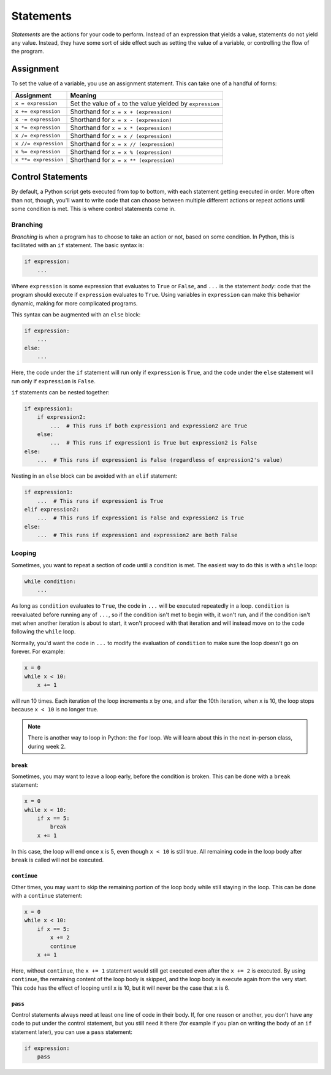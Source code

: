 ==========
Statements
==========

*Statements* are the actions for your code to perform. Instead of an expression that
yields a value, statements do not yield any value. Instead, they have some sort of side
effect such as setting the value of a variable, or controlling the flow of the program.

Assignment
==========

To set the value of a variable, you use an assignment statement. This can take one
of a handful of forms:

==================== =============================================================
Assignment           Meaning
==================== =============================================================
``x = expression``   Set the value of ``x`` to the value yielded by ``expression``
``x += expression``  Shorthand for ``x = x + (expression)``
``x -= expression``  Shorthand for ``x = x - (expression)``
``x *= expression``  Shorthand for ``x = x * (expression)``
``x /= expression``  Shorthand for ``x = x / (expression)``
``x //= expression`` Shorthand for ``x = x // (expression)``
``x %= expression``  Shorthand for ``x = x % (expression)``
``x **= expression`` Shorthand for ``x = x ** (expression)``
==================== =============================================================

Control Statements
==================

By default, a Python script gets executed from top to bottom, with each statement getting
executed in order. More often than not, though, you'll want to write code that can choose
between multiple different actions or repeat actions until some condition is met. This
is where control statements come in.

Branching
---------

*Branching* is when a program has to choose to take an action or not, based on some
condition. In Python, this is facilitated with an ``if`` statement. The basic syntax
is:

.. code-block:: python

    if expression:
        ...

Where ``expression`` is some expression that evaluates to ``True`` or ``False``, and
``...`` is the statement *body*: code that the program should execute if ``expression``
evaluates to ``True``. Using variables in ``expression`` can make this behavior dynamic,
making for more complicated programs.

This syntax can be augmented with an ``else`` block:

.. code-block:: python

    if expression:
        ...
    else:
        ...

Here, the code under the ``if`` statement will run only if ``expression`` is ``True``,
and the code under the ``else`` statement will run only if ``expression`` is ``False``.

``if`` statements can be nested together:

.. code-block:: python

    if expression1:
        if expression2:
            ...  # This runs if both expression1 and expression2 are True
        else:
            ...  # This runs if expression1 is True but expression2 is False
    else:
        ...  # This runs if expression1 is False (regardless of expression2's value)

Nesting in an ``else`` block can be avoided with an ``elif`` statement:

.. code-block:: python

    if expression1:
        ...  # This runs if expression1 is True
    elif expression2:
        ...  # This runs if expression1 is False and expression2 is True
    else:
        ...  # This runs if expression1 and expression2 are both False

Looping
-------

Sometimes, you want to repeat a section of code until a condition is met. The easiest
way to do this is with a ``while`` loop:

.. code-block:: python

    while condition:
        ...

As long as ``condition`` evaluates to ``True``, the code in ``...`` will be executed
repeatedly in a loop. ``condition`` is reevaluated before running any of ``...``, so if
the condition isn't met to begin with, it won't run, and if the condition isn't met
when another iteration is about to start, it won't proceed with that iteration and will
instead move on to the code following the ``while`` loop.

Normally, you'd want the code in ``...`` to modify the evaluation
of ``condition`` to make sure the loop doesn't go on forever. For example:

.. code-block:: python

    x = 0
    while x < 10:
        x += 1

will run 10 times. Each iteration of the loop increments ``x`` by one, and after the
10th iteration, when ``x`` is 10, the loop stops because ``x < 10`` is no longer true.

.. note::
    There is another way to loop in Python: the ``for`` loop. We will learn about this
    in the next in-person class, during week 2.

``break``
^^^^^^^^^

Sometimes, you may want to leave a loop early, before the condition is broken. This can
be done with a ``break`` statement:

.. code-block:: python

    x = 0
    while x < 10:
        if x == 5:
            break
        x += 1

In this case, the loop will end once ``x`` is 5, even though ``x < 10`` is still true.
All remaining code in the loop body after ``break`` is called will not be executed.

``continue``
^^^^^^^^^^^^

Other times, you may want to skip the remaining portion of the loop body while still staying
in the loop. This can be done with a ``continue`` statement:

.. code-block:: python

    x = 0
    while x < 10:
        if x == 5:
            x += 2
            continue
        x += 1

Here, without ``continue``, the ``x += 1`` statement would still get executed even
after the ``x += 2`` is executed. By using ``continue``, the remaining content of the loop
body is skipped, and the loop body is execute again from the very start. This code has the
effect of looping until ``x`` is 10, but it will never be the case that ``x`` is 6.

``pass``
^^^^^^^^

Control statements always need at least one line of code in their body. If,
for one reason or another, you don't have any code to put under the control statement,
but you still need it there (for example if you plan on writing the body of an ``if``
statement later), you can use a ``pass`` statement:

.. code-block:: python

    if expression:
        pass
